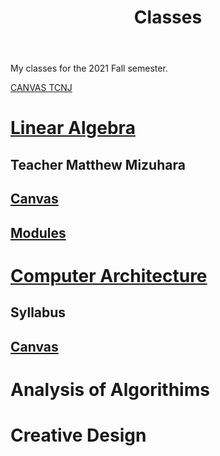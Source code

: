 :PROPERTIES:
:ID:       a5f60077-5ba8-432c-9ad2-671f77b271d1
:END:
#+title: Classes
My classes for the 2021 Fall semester.

[[https://tcnj.instructure.com/][CANVAS TCNJ]]

* [[id:7f212453-f8f6-4753-9451-796941ad524b][Linear Algebra]]
** Teacher Matthew Mizuhara
** [[https://tcnj.instructure.com/courses/1792305][Canvas]]
** [[https://tcnj.instructure.com/courses/1792305/modules][Modules]]

* [[id:97dba05a-fc56-4929-a1bb-11f25eb9ee91][Computer Architecture]]
** Syllabus
** [[https://tcnj.instructure.com/courses/1792232/files/125049779?module_item_id=29278374][Canvas]]
** 
* Analysis of Algorithims
* Creative Design
